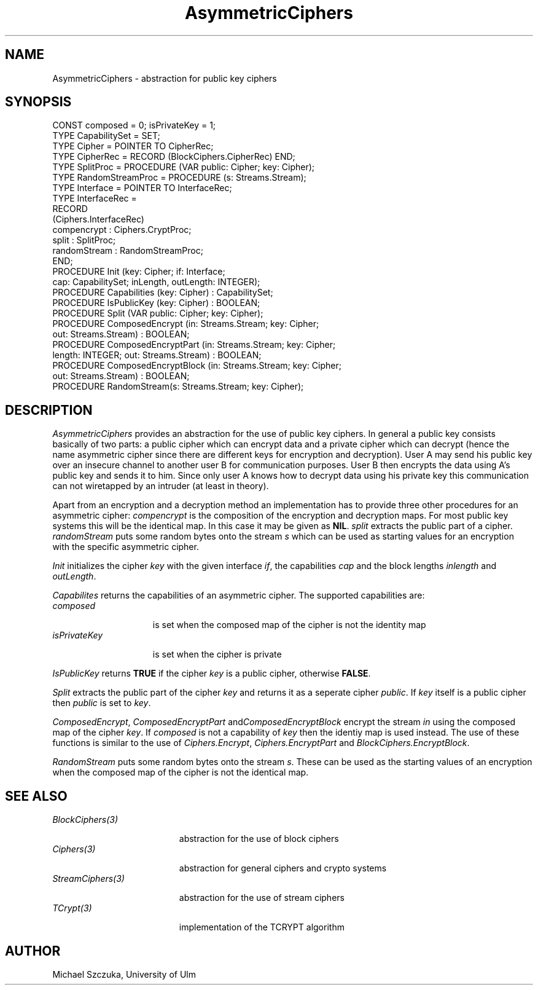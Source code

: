 .\" ---------------------------------------------------------------------------
.\" Ulm's Oberon System Documentation
.\" Copyright (C) 1989-1995 by University of Ulm, SAI, D-89069 Ulm, Germany
.\" ---------------------------------------------------------------------------
.\"    Permission is granted to make and distribute verbatim copies of this
.\" manual provided the copyright notice and this permission notice are
.\" preserved on all copies.
.\" 
.\"    Permission is granted to copy and distribute modified versions of
.\" this manual under the conditions for verbatim copying, provided also
.\" that the sections entitled "GNU General Public License" and "Protect
.\" Your Freedom--Fight `Look And Feel'" are included exactly as in the
.\" original, and provided that the entire resulting derived work is
.\" distributed under the terms of a permission notice identical to this
.\" one.
.\" 
.\"    Permission is granted to copy and distribute translations of this
.\" manual into another language, under the above conditions for modified
.\" versions, except that the sections entitled "GNU General Public
.\" License" and "Protect Your Freedom--Fight `Look And Feel'", and this
.\" permission notice, may be included in translations approved by the Free
.\" Software Foundation instead of in the original English.
.\" ---------------------------------------------------------------------------
.de Pg
.nf
.ie t \{\
.	sp 0.3v
.	ps 9
.	ft CW
.\}
.el .sp 1v
..
.de Pe
.ie t \{\
.	ps
.	ft P
.	sp 0.3v
.\}
.el .sp 1v
.fi
..
'\"----------------------------------------------------------------------------
.de Tb
.br
.nr Tw \w'\\$1MMM'
.in +\\n(Twu
..
.de Te
.in -\\n(Twu
..
.de Tp
.br
.ne 2v
.in -\\n(Twu
\fI\\$1\fP
.br
.in +\\n(Twu
.sp -1
..
'\"----------------------------------------------------------------------------
'\" Is [prefix]
'\" Ic capability
'\" If procname params [rtype]
'\" Ef
'\"----------------------------------------------------------------------------
.de Is
.br
.ie \\n(.$=1 .ds iS \\$1
.el .ds iS "
.nr I1 5
.nr I2 5
.in +\\n(I1
..
.de Ic
.sp .3
.in -\\n(I1
.nr I1 5
.nr I2 2
.in +\\n(I1
.ti -\\n(I1
If
\.I \\$1
\.B IN
\.IR caps :
.br
..
.de If
.ne 3v
.sp 0.3
.ti -\\n(I2
.ie \\n(.$=3 \fI\\$1\fP: \fBPROCEDURE\fP(\\*(iS\\$2) : \\$3;
.el \fI\\$1\fP: \fBPROCEDURE\fP(\\*(iS\\$2);
.br
..
.de Ef
.in -\\n(I1
.sp 0.3
..
'\"----------------------------------------------------------------------------
'\"	Strings - made in Ulm (tm 8/87)
'\"
'\"				troff or new nroff
'ds A \(:A
'ds O \(:O
'ds U \(:U
'ds a \(:a
'ds o \(:o
'ds u \(:u
'ds s \(ss
'\"
'\"     international character support
.ds ' \h'\w'e'u*4/10'\z\(aa\h'-\w'e'u*4/10'
.ds ` \h'\w'e'u*4/10'\z\(ga\h'-\w'e'u*4/10'
.ds : \v'-0.6m'\h'(1u-(\\n(.fu%2u))*0.13m+0.06m'\z.\h'0.2m'\z.\h'-((1u-(\\n(.fu%2u))*0.13m+0.26m)'\v'0.6m'
.ds ^ \\k:\h'-\\n(.fu+1u/2u*2u+\\n(.fu-1u*0.13m+0.06m'\z^\h'|\\n:u'
.ds ~ \\k:\h'-\\n(.fu+1u/2u*2u+\\n(.fu-1u*0.13m+0.06m'\z~\h'|\\n:u'
.ds C \\k:\\h'+\\w'e'u/4u'\\v'-0.6m'\\s6v\\s0\\v'0.6m'\\h'|\\n:u'
.ds v \\k:\(ah\\h'|\\n:u'
.ds , \\k:\\h'\\w'c'u*0.4u'\\z,\\h'|\\n:u'
'\"----------------------------------------------------------------------------
.ie t .ds St "\v'.3m'\s+2*\s-2\v'-.3m'
.el .ds St *
.de cC
.IP "\fB\\$1\fP"
..
'\"----------------------------------------------------------------------------
.de Op
.TP
.SM
.ie \\n(.$=2 .BI (+|\-)\\$1 " \\$2"
.el .B (+|\-)\\$1
..
.de Mo
.TP
.SM
.BI \\$1 " \\$2"
..
'\"----------------------------------------------------------------------------
.TH AsymmetricCiphers 3  "Last change: 17 September 1996" "Release 0.5" "Ulm's Oberon System"
.SH NAME
AsymmetricCiphers \- abstraction for public key ciphers
.SH SYNOPSIS
.Pg
CONST composed = 0; isPrivateKey = 1;
TYPE CapabilitySet = SET;
TYPE Cipher = POINTER TO CipherRec;
TYPE CipherRec = RECORD (BlockCiphers.CipherRec) END;
TYPE SplitProc = PROCEDURE (VAR public: Cipher; key: Cipher);
TYPE RandomStreamProc = PROCEDURE (s: Streams.Stream);
TYPE Interface = POINTER TO InterfaceRec;
TYPE InterfaceRec = 
   RECORD
      (Ciphers.InterfaceRec)
      compencrypt : Ciphers.CryptProc;
      split : SplitProc;
      randomStream : RandomStreamProc;
   END;
PROCEDURE Init (key: Cipher; if: Interface;
               cap: CapabilitySet; inLength, outLength: INTEGER);
PROCEDURE Capabilities (key: Cipher) : CapabilitySet;
PROCEDURE IsPublicKey (key: Cipher) : BOOLEAN;
PROCEDURE Split (VAR public: Cipher; key: Cipher);
PROCEDURE ComposedEncrypt (in: Streams.Stream; key: Cipher;
                 out: Streams.Stream) : BOOLEAN;
PROCEDURE ComposedEncryptPart (in: Streams.Stream; key: Cipher;
                 length: INTEGER; out: Streams.Stream) : BOOLEAN;
PROCEDURE ComposedEncryptBlock (in: Streams.Stream; key: Cipher;
                 out: Streams.Stream) : BOOLEAN;
PROCEDURE RandomStream(s: Streams.Stream; key: Cipher);
.Pe
.SH DESCRIPTION
\fIAsymmetricCiphers\fP provides an abstraction for the use of public key
ciphers. In general a public key consists basically of two parts: a public 
cipher which can encrypt data and a private cipher which can decrypt 
(hence the name asymmetric cipher since there are different keys for
encryption and decryption).
User A may send his public key over an insecure channel to another
user B for communication purposes. User B then encrypts the data using A's 
public key and sends it to him. Since only user A knows how to decrypt
data using his private key this communication can not wiretapped by an
intruder (at least in theory). 
.PP
Apart from an encryption and a decryption method an implementation has
to provide three other procedures for an asymmetric cipher:
\fIcompencrypt\fP is the composition of the encryption and decryption maps.
For most public key systems this will be the identical map. In this case it
may be given as \fBNIL\fP. \fIsplit\fP extracts the public part of a cipher.
\fIrandomStream\fP puts some random bytes onto the stream \fIs\fP which can be 
used as starting values for an encryption with the specific asymmetric cipher.
.PP
\fIInit\fP initializes the cipher \fIkey\fP with the given interface \fIif\fP,
the capabilities \fIcap\fP and the block lengths \fIinlength\fP and
\fIoutLength\fP.
.PP
\fICapabilites\fP returns the capabilities of an asymmetric cipher. The
supported capabilities are:
.Tb isPrivateKey
.Tp composed
is set when the composed map of the cipher is not the identity map
.Tp isPrivateKey
is set when the cipher is private
.Te
.PP
\fIIsPublicKey\fP returns \fBTRUE\fP if the cipher \fIkey\fP is a public
cipher, otherwise \fBFALSE\fP.
.PP
\fISplit\fP extracts the public part of the cipher \fIkey\fP and returns
it as a seperate cipher \fIpublic\fP. If \fIkey\fP itself is a public
cipher then \fIpublic\fP is set to \fIkey\fP.
.PP
\fIComposedEncrypt\fP, \fIComposedEncryptPart\fP and\fIComposedEncryptBlock\fP
encrypt the stream \fIin\fP using the composed map of the cipher \fIkey\fP.
If \fIcomposed\fP is not a capability of \fIkey\fP then the identiy map
is used instead. The use of these functions is similar to the use of 
\fICiphers.Encrypt\fP, \fICiphers.EncryptPart\fP and 
\fIBlockCiphers.EncryptBlock\fP. 
.PP
\fIRandomStream\fP puts some random bytes onto the stream \fIs\fP. These can
be used as the starting values of an encryption when the composed map of
the cipher is not the identical map.
.SH "SEE ALSO"
.Tb StreamCiphers(3)
.Tp BlockCiphers(3)
abstraction for the use of block ciphers
.Tp Ciphers(3)
abstraction for general ciphers and crypto systems
.Tp StreamCiphers(3)
abstraction for the use of stream ciphers
.Tp TCrypt(3)
implementation of the TCRYPT algorithm 
.Te
.SH AUTHOR
Michael Szczuka, University of Ulm
.\" ---------------------------------------------------------------------------
.\" $Id: AsymmetricCiphers.3,v 1.2 1996/09/17 08:09:21 borchert Exp $
.\" ---------------------------------------------------------------------------
.\" $Log: AsymmetricCiphers.3,v $
.\" Revision 1.2  1996/09/17  08:09:21  borchert
.\" minor typos fixed
.\"
.\" Revision 1.1  1995/11/14  18:03:28  borchert
.\" Initial revision
.\"
.\" ---------------------------------------------------------------------------
